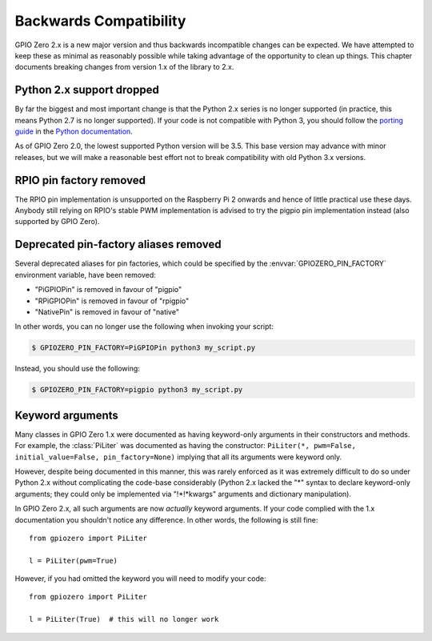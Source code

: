 =======================
Backwards Compatibility
=======================


GPIO Zero 2.x is a new major version and thus backwards incompatible changes
can be expected. We have attempted to keep these as minimal as reasonably
possible while taking advantage of the opportunity to clean up things. This
chapter documents breaking changes from version 1.x of the library to 2.x.


Python 2.x support dropped
==========================

By far the biggest and most important change is that the Python 2.x series is
no longer supported (in practice, this means Python 2.7 is no longer
supported). If your code is not compatible with Python 3, you should follow the
`porting guide`_ in the `Python documentation`_.

As of GPIO Zero 2.0, the lowest supported Python version will be 3.5. This base
version may advance with minor releases, but we will make a reasonable best
effort not to break compatibility with old Python 3.x versions.


RPIO pin factory removed
========================

The RPIO pin implementation is unsupported on the Raspberry Pi 2 onwards and
hence of little practical use these days. Anybody still relying on RPIO's
stable PWM implementation is advised to try the pigpio pin implementation
instead (also supported by GPIO Zero).


Deprecated pin-factory aliases removed
======================================

Several deprecated aliases for pin factories, which could be specified by the
:envvar:`GPIOZERO_PIN_FACTORY` environment variable, have been removed:

* "PiGPIOPin" is removed in favour of "pigpio"

* "RPiGPIOPin" is removed in favour of "rpigpio"

* "NativePin" is removed in favour of "native"

In other words, you can no longer use the following when invoking your
script:

.. code-block:: console

    $ GPIOZERO_PIN_FACTORY=PiGPIOPin python3 my_script.py

Instead, you should use the following:

.. code-block:: console

    $ GPIOZERO_PIN_FACTORY=pigpio python3 my_script.py


Keyword arguments
=================

Many classes in GPIO Zero 1.x were documented as having keyword-only arguments
in their constructors and methods. For example, the :class:`PiLiter` was
documented as having the constructor: ``PiLiter(*, pwm=False,
initial_value=False, pin_factory=None)`` implying that all its arguments were
keyword only.

However, despite being documented in this manner, this was rarely enforced as
it was extremely difficult to do so under Python 2.x without complicating the
code-base considerably (Python 2.x lacked the "*" syntax to declare
keyword-only arguments; they could only be implemented via "!*!*kwargs"
arguments and dictionary manipulation).

In GPIO Zero 2.x, all such arguments are now *actually* keyword arguments. If
your code complied with the 1.x documentation you shouldn't notice any
difference. In other words, the following is still fine::

    from gpiozero import PiLiter

    l = PiLiter(pwm=True)

However, if you had omitted the keyword you will need to modify your code::

    from gpiozero import PiLiter

    l = PiLiter(True)  # this will no longer work


.. _Python documentation: https://docs.python.org/3/
.. _porting guide: https://docs.python.org/3/howto/pyporting.html

